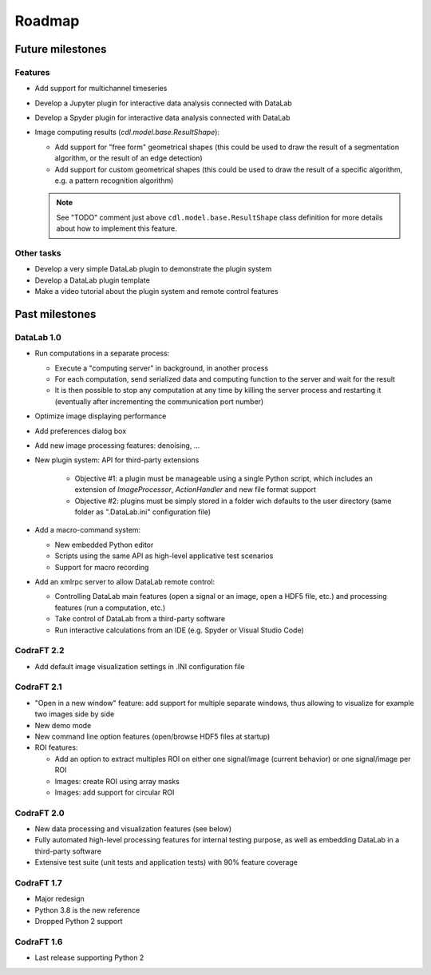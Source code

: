 Roadmap
=======

Future milestones
-----------------

Features
^^^^^^^^

* Add support for multichannel timeseries

* Develop a Jupyter plugin for interactive data analysis connected with DataLab

* Develop a Spyder plugin for interactive data analysis connected with DataLab

* Image computing results (`cdl.model.base.ResultShape`):

  - Add support for "free form" geometrical shapes (this could be used to draw
    the result of a segmentation algorithm, or the result of an edge detection)

  - Add support for custom geometrical shapes (this could be used to draw
    the result of a specific algorithm, e.g. a pattern recognition algorithm)

  .. note:: See "TODO" comment just above ``cdl.model.base.ResultShape`` class definition
        for more details about how to implement this feature.

Other tasks
^^^^^^^^^^^

* Develop a very simple DataLab plugin to demonstrate the plugin system

* Develop a DataLab plugin template

* Make a video tutorial about the plugin system and remote control features

Past milestones
---------------

DataLab 1.0
^^^^^^^^^^^

* Run computations in a separate process:

  - Execute a "computing server" in background, in another process
  - For each computation, send serialized data and computing function
    to the server and wait for the result
  - It is then possible to stop any computation at any time by killing the
    server process and restarting it (eventually after incrementing the
    communication port number)

* Optimize image displaying performance

* Add preferences dialog box

* Add new image processing features: denoising, ...

* New plugin system: API for third-party extensions

   - Objective #1: a plugin must be manageable using a single Python script,
     which includes an extension of `ImageProcessor`, `ActionHandler`
     and new file format support
   - Objective #2: plugins must be simply stored in a folder wich defaults
     to the user directory (same folder as ".DataLab.ini" configuration
     file)

* Add a macro-command system:

  - New embedded Python editor
  - Scripts using the same API as high-level applicative test scenarios
  - Support for macro recording

* Add an xmlrpc server to allow DataLab remote control:

  - Controlling DataLab main features (open a signal or an image,
    open a HDF5 file, etc.) and processing features
    (run a computation, etc.)
  - Take control of DataLab from a third-party software
  - Run interactive calculations from an IDE
    (e.g. Spyder or Visual Studio Code)

CodraFT 2.2
^^^^^^^^^^^

* Add default image visualization settings in .INI configuration file

CodraFT 2.1
^^^^^^^^^^^

* "Open in a new window" feature: add support for multiple separate windows,
  thus allowing to visualize for example two images side by side

* New demo mode

* New command line option features (open/browse HDF5 files at startup)

* ROI features:

  - Add an option to extract multiples ROI on either
    one signal/image (current behavior) or one signal/image per ROI
  - Images: create ROI using array masks
  - Images: add support for circular ROI

CodraFT 2.0
^^^^^^^^^^^

* New data processing and visualization features (see below)

* Fully automated high-level processing features for internal testing purpose,
  as well as embedding DataLab in a third-party software

* Extensive test suite (unit tests and application tests)
  with 90% feature coverage

CodraFT 1.7
^^^^^^^^^^^

* Major redesign

* Python 3.8 is the new reference

* Dropped Python 2 support

CodraFT 1.6
^^^^^^^^^^^

* Last release supporting Python 2
